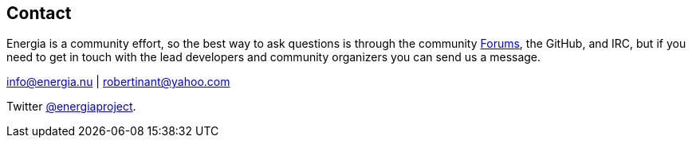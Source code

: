 == Contact ==
:linkattrs:
Energia is a community effort, so the best way to ask questions is through the community http://forum.43oh.com/forum/119-energia/[Forums, role="external", window="_blank"], the GitHub, and IRC, but if you need to get in touch with the lead developers and community organizers you can send us a message.

info@energia.nu | robertinant@yahoo.com

Twitter https://twitter.com/energiaproject[@energiaproject].
